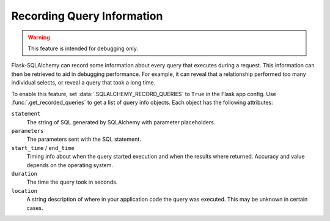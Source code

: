 Recording Query Information
===========================

.. warning::
    This feature is intended for debugging only.

Flask-SQLAlchemy can record some information about every query that executes during a
request. This information can then be retrieved to aid in debugging performance. For
example, it can reveal that a relationship performed too many individual selects, or
reveal a query that took a long time.

To enable this feature, set :data:`.SQLALCHEMY_RECORD_QUERIES` to ``True`` in the Flask
app config. Use :func:`.get_recorded_queries` to get a list of query info objects. Each
object has the following attributes:

``statement``
    The string of SQL generated by SQLAlchemy with parameter placeholders.
``parameters``
    The parameters sent with the SQL statement.
``start_time`` / ``end_time``
    Timing info about when the query started execution and when the results where
    returned. Accuracy and value depends on the operating system.
``duration``
    The time the query took in seconds.
``location``
    A string description of where in your application code the query was executed. This
    may be unknown in certain cases.
